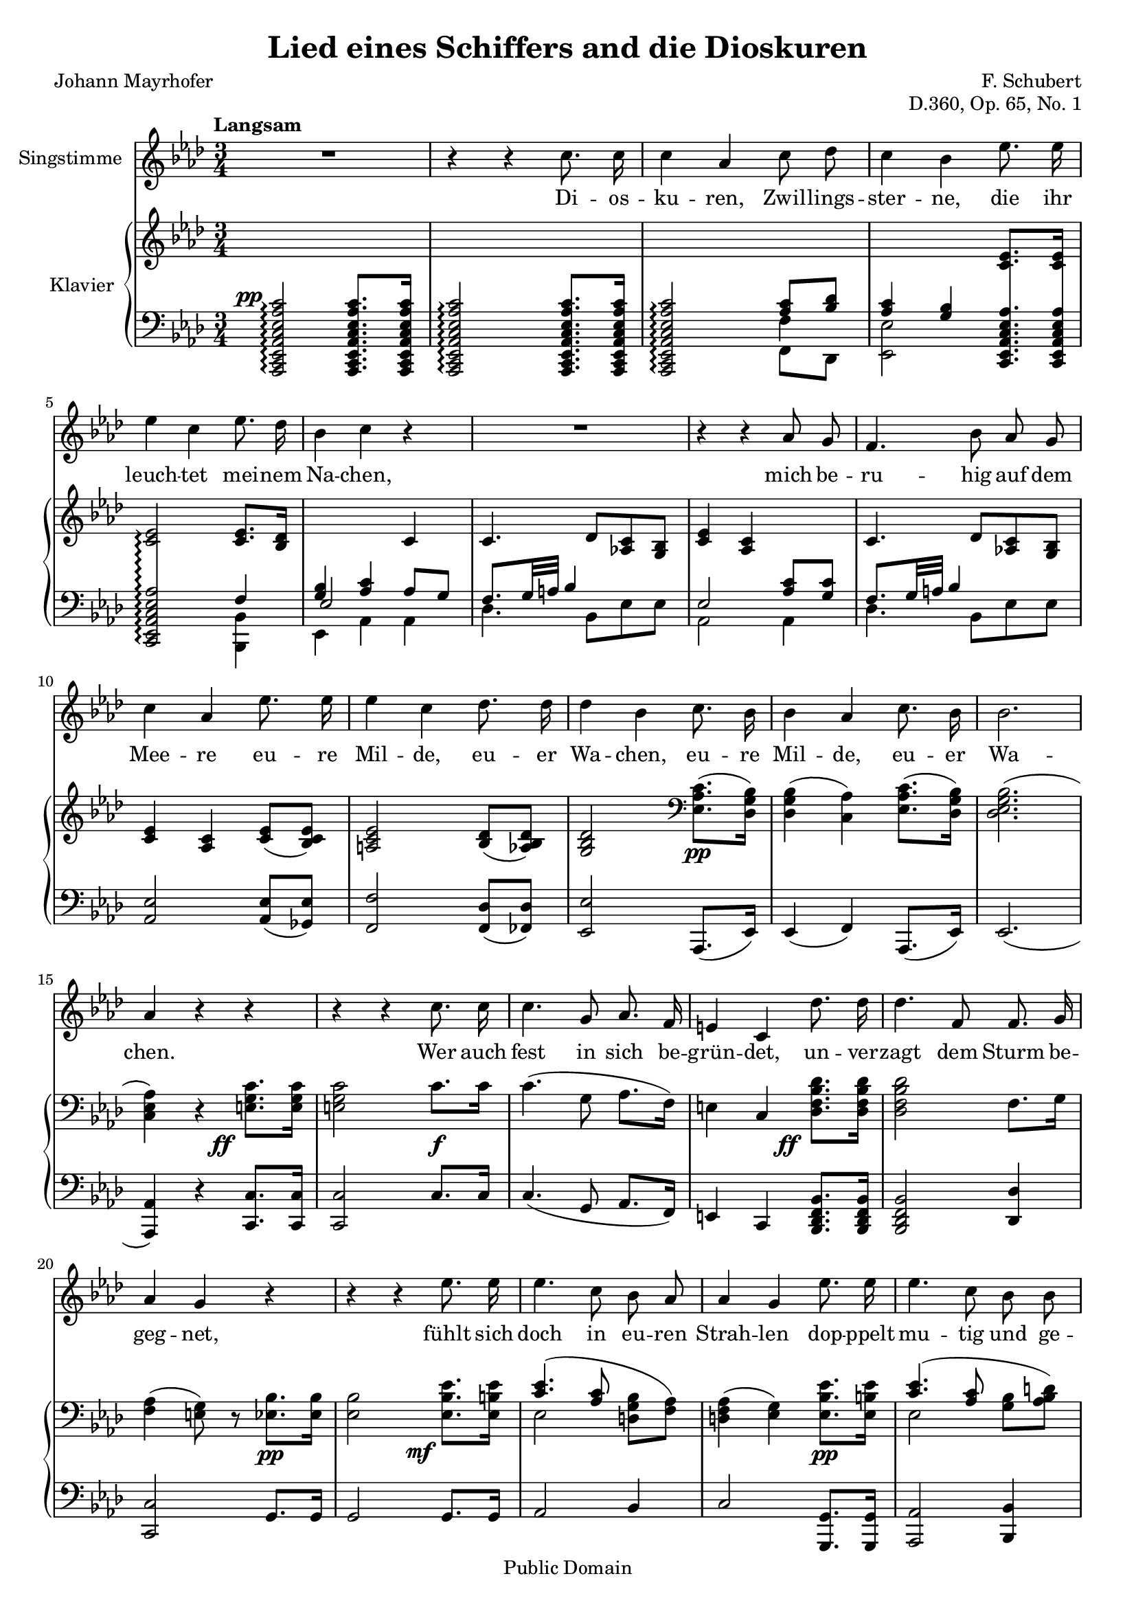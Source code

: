 \version "2.18.0"

\header {
  title = "Lied eines Schiffers and die Dioskuren"
  composer = "F. Schubert"
  poet = "Johann Mayrhofer"
  opus = "D.360, Op. 65, No. 1"
  % Remove default LilyPond tagline
  tagline = ##f

  % Mutopia headers
  mutopiacomposer = "SchubertF"
  mutopiainstrument = "Voice and Piano"
  source = "C.F. Peters, ca. 1910"
  style = "Romantic"
  copyright = "Public Domain"
  maintainer = "Gonçalo Nogueira"
  maintainerEmail = "jgoncalonogueira (at) gmail.com"
  maintainerWeb = "http://about.me/goncalonogueira"
}

\paper {
  page-count = #2
}

#(set-global-staff-size 18)

global = {
  \key as \major
  \numericTimeSignature
  \time 3/4
  \tempo "Langsam"
}

% Tweaks

smallStem = {
  \once \override Stem.length = #4.5
}

changeRight = {
  \change Staff = "right"
}

changeLeft = {
  \change Staff = "left"
}

hideStem = {
  \override Stem.stencil = ##f
}

shiftLeft = {
  \once \override NoteColumn.horizontal-shift = #1
}

offsetDynamic = {
  \once \override DynamicText.X-offset = #-4
}

shapeSlur = {
  \shape #'((0 . -0.2) (0 . 0) (0.7 . 0) (0 . -1.2)) Slur
}

shapeSlurA = {
  \shape #'((0.7 . 0.8) (0 . 1) (0 . 1) (-0.7 . 0.8)) Slur
}

shapeTie = {
  \shape #'((0.8 . -0.3) (0 . -0.3) (0 . -0.3) (0 . -0.3)) Tie
}

tweakDamping = {
  \once \override Beam.damping = #0.5
}

dropTies = {
  \override Tie.Y-offset = #-0.8
}

dropAccent = {
  \once \override Script.Y-offset = #-4.5
}

voice = \relative c'' {
  \global
  \dynamicUp
  \autoBeamOff
  % Music follows here.
  R2. |
  r4 r4 c8. c16 |
  c4 aes c8 des |
  c4 bes ees8. ees16 | \break 
  ees4 c ees8. des16 |
  bes4 c r4 |

  R2. |

  r4 r4 aes8 g |
  f4. bes8 aes g | \break
  c4 aes ees'8. ees16 |
  ees4 c des8. des16 |
  des4 bes c8. bes16 |
  bes4 aes c8. bes16 |
  bes2. | \break 
  aes4 r4 r4 |

  r4 r4 c8. c16 |
  c4. g8 aes8. f16 |
  e4 c des'8. des16 |
  des4. f,8 f8. g16 | \break 
  aes4 g r4 |

  r4 r4 ees'8. ees16 |
  ees4. c8 bes aes |
  aes4 g ees'8. ees16 |
  ees4. c8 bes bes | \break 
  d2. |
  ees4 r4 r4 |

  r4 r4 c8. c16 |
  c4 aes c8 des | \break 
  c4 bes ees8. ees16 |
  ees4 c ees8. des16 |
  bes4 c aes8 g | \break 
  f4. bes8 aes g |
  c4 aes ees'8. ees16 |
  ees4. c8 des8. des16 | \break 
  des4 bes c8. bes16 |
  bes4 aes c8. bes16 |
  bes2. | \break 
  aes4 r4 r4 |

  R2. |
  R2. |
  \bar "|."
}

verse = \lyricmode {
  % Lyrics follow here.
  Di -- os -- ku -- ren, Zwil -- lings -- ster -- ne,
  die ihr leuch -- tet mei -- nem Na -- chen,

  mich be -- ru -- hig auf dem Mee -- re eu -- re Mil -- de,
  eu -- er Wa -- chen, eu -- re Mil -- de, eu -- er Wa -- chen.

  Wer auch fest in sich be -- grün -- det,
  un -- ver -- zagt dem Sturm be -- geg -- net,
  fühlt sich doch in eu -- ren Strah -- len
  dop -- ppelt mu -- tig und ge -- seg -- net. 

  Die -- ses Ru -- der, das ich schwin -- ge,
  Mee -- res -- flu  -- ten zu zer -- tei -- len,
  hän -- ge ich, so ich ge -- bor -- gen,
  auf an eu -- res Tem -- pel Säu -- len,
  Di -- os -- ku -- ren, Zwil -- lings -- ster -- ne.
  
}

right = \relative c' {
  \global
  % Music follows here.
  s2. |
  s2. |
  \changeLeft
  \stemUp
  s4 s4 <aes c>8 <bes des> |
  <aes c>4 <g bes> \changeRight <c ees>8. <c ees>16 |
  <c ees>2\arpeggio <c ees>8. <bes des>16 |
  \changeLeft
  <g bes>4 <aes c> \changeRight c4 |
  c4. des8 <aes! c> <g bes> |
  <c ees>4 <aes c> s4 |
  c4. des8 <aes! c> <g bes> |
  <c ees>4 <aes c> <c ees>8( <bes c ees>) |
  <a c ees>2 <bes des>8( <aes bes des>) |
  <g bes des>2 \clef bass \stemDown <ees aes c>8.\pp( <des g bes>16) |
  <des g bes>4( <c aes'>) <ees aes c>8.( <des g bes>16) |
  <des ees g bes>2.( |
  <c ees aes>4) r4 \stemNeutral \offsetDynamic <e g c>8.\ff <e g c>16 |

  <e g c>2 c'8.\f c16 |
  c4.( g8 aes8. f16) |
  e4 c \offsetDynamic <des f bes des>8.\ff <des f bes des>16 |
  <des f bes des>2 f8. g16 |
  <f aes>4( <e g>8) r8 <ees bes'>8.\pp <ees bes'>16 |

  <ees bes'>2 \offsetDynamic <ees bes' ees>8.\mf <ees b' ees>16 |
  << { \shapeSlur <c' ees>4.( <aes c>8 \stemDown \autoBeamOff <d, g bes>[ <f aes>]) | } \\ { ees2 s4 | } >>
  <d f aes>4( <ees g>) <ees bes' ees>8.\pp <ees b' ees>16 |
  << { <c' ees>4.( <aes c>8 \stemDown \autoBeamOff <g bes>[ <aes bes d>]) | } \\ { ees2 s4 | } >>
  <<
    {
      \stemDown
      \shapeTie
      <bes' f'>2.~( |
      <bes ees>2)
    }

    \\

    {
      \hideStem
      \shiftLeft
      \shapeSlurA
      aes2.( |
      g2)
    }
  >>

  <c, ees aes c>8. <c ees aes c>16 |
  <c ees aes c>2 <c ees aes c>8. <c ees aes c>16 |
  <c ees aes c>2 <aes' c>8 <f bes des> |
  <aes c>4 <g bes> <ees aes c ees>8. <ees aes c ees>16 |
  <ees aes c ees>2
  <<
    {
      <c' ees>8. <bes des>16 |
      <g bes>4 <aes c> s4 |
      c4. des8 <aes c> <g bes> |
      <c ees>4 <aes c> s4 |
    }
    \\
    {
      f4 |
      ees2 <aes c>8 <g c> |
      f8. g32 a bes4 s4 |
      \dropAccent
      ees,2_> <c' ees>8 <bes c ees> |
    }
  >>
  <a c ees>2 <bes des>8 <aes bes des> |
  <g bes des>2 \offsetDynamic <ees aes c>8.\pp <des g bes>16 |
  <des g bes>4( <c aes'>) <ees aes c>8. <des g bes>16 |
  <des g bes>2. |

  \dropTies
  <c ees aes>4 <des ees g des'>->~( <c ees aes c>) |
  <des ees g bes>->~( <c ees aes>) \offsetDynamic <des ees g des'>->~(\ppp |
  <c ees aes c>) <des ees g bes>->~( <c ees aes>)\fermata |
}

left = \relative c' {
  \global
  % Music follows here.
  \offsetDynamic <aes,, c ees aes c ees aes c>2^\pp\arpeggio <aes c ees aes c ees aes c>8. <aes c ees aes c ees aes c>16 |
  <aes c ees aes c ees aes c>2\arpeggio <aes c ees aes c ees aes c>8. <aes c ees aes c ees aes c>16 |
  <aes c ees aes c ees aes c>2\arpeggio  << {\stemDown \smallStem f''4} \\ {f,8 des} >> |
  \stemDown <ees ees'>2 \stemNeutral \autoBeamOff \crossStaff { <c ees aes c ees aes>8. <c ees aes c ees aes>16 |
  <c ees aes c ees aes>2\arpeggio } \autoBeamOn
  <<
    {
      f'4 |
      \voiceThree ees2 \voiceOne aes8 g |
      \tweakDamping
      f8. g32 a bes4 s4 |
      ees,2 <aes c>8 <g c> |
      \tweakDamping
      f8. g32 a bes4 s4 |
    }

  \\

    {
      <bes,, bes'>4 |
      ees aes aes |
      des4. bes8 ees es |
      aes,2 aes4 |
      des4. bes8 ees ees |
    }
  >>
  <aes, ees'>2 <aes ees'>8( <ges ees'>) |
  <f f'>2 <f des'>8( <fes des'>) |
  <ees ees'>2 aes,8.( ees'16) |
  ees4( f) aes,8.( ees'16) |
  ees2.( |
  <aes, aes'>4) r4 <c c'>8. <c c'>16 |
  <c c'>2 c'8. c16 |
  c4.( g8 aes8. f16) |
  e4 c <bes des f bes>8. <bes des f bes>16 |
  <bes des f bes>2 <des des'>4 |
  <c c'>2 g'8. g16 |
  g2 g8. g16 |
  aes2 bes4 |
  c2 <g, g'>8. <g g'>16 |
  <aes aes'>2 <bes bes'>4 |
  <ees bes'>2.~ |
  <ees bes'>2

  aes,16-> c ees aes |
  aes,16-> c ees aes aes,16-> c ees aes aes,16-> c ees aes |
  aes,16-> c ees aes aes,16 c ees aes f f' des, des' |
  ees, aes c ees ees, g bes ees c, ees aes c |
  c, ees aes c c, ees aes c bes, bes' des, des' |
  ees, g bes ees aes,, c ees aes aes, aes' bes c |
  des des, des' ees des c bes des ees c ees ees, |
  c ees aes c c, ees aes c aes ees' ges, ees' |
  f, a c f f, a c f bes, des fes, des' |
  ees, g bes ees ees, g bes ees c, c' ees, ees' |
  ees, g bes ees f, aes c f c, c' ees, ees' |
  ees, g bes ees ees, g bes ees ees, g bes ees |
  aes,, c ees aes aes, des ees g aes, c ees aes |
  aes, des ees g aes, des ees aes aes, des ees g |
  aes, des ees aes aes, des ees g <aes, c ees aes>4\fermata |
}

VoicePart = \new Staff \with {
  instrumentName = "Singstimme"
  midiInstrument = #"clarinet"
} { \voice }
\addlyrics { \verse }

pianoPart = \new PianoStaff \with {
  instrumentName = "Klavier"
  connectArpeggios = ##t
  \consists #Span_stem_engraver
  \override StaffGrouper.staff-staff-spacing.basic-distance = #0.1
  \override StaffGrouper.staff-staff-spacing.padding = #2
  midiInstrument = #"piano"
} <<
  \new Staff = "right" \right
  \new Staff = "left" { \clef bass \left }
>>

\score {
  <<
    \VoicePart
    \pianoPart
  >>
  \midi {
    \tempo 4 = 50
  }
  \layout {
    \context {
      \Staff
      \override VerticalAxisGroup.default-staff-staff-spacing =
        #'((basic-distance . 3)
          (minimum-distance . 1)
          (padding . 1))
    }
  }
}

